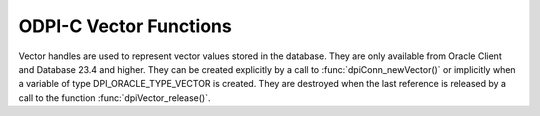 .. _dpiVectorFunctions:

ODPI-C Vector Functions
-----------------------

Vector handles are used to represent vector values stored in the database. They
are only available from Oracle Client and Database 23.4 and higher. They can be
created explicitly by a call to :func:`dpiConn_newVector()` or implicitly when
a variable of type DPI_ORACLE_TYPE_VECTOR is created. They are destroyed when
the last reference is released by a call to the function
:func:`dpiVector_release()`.

.. function:: int dpiVector_addRef(dpiVector* vector)

    Adds a reference to the vector value. This is intended for situations where
    a reference to the vector value needs to be maintained independently of the
    reference returned when the vector value was created.

    The function returns DPI_SUCCESS for success and DPI_FAILURE for failure.

    .. parameters-table::

        * - ``vector``
          - IN
          - The vector value to which a reference is to be added. If the
            reference is NULL or invalid, an error is returned.

.. function:: int dpiVector_getValue(dpiVector* vector, dpiVectorInfo* info)

    Returns information about the vector.

    The function returns DPI_SUCCESS for success and DPI_FAILURE for failure.

    .. parameters-table::

        * - ``vector``
          - IN
          - The vector value from which the information is to be extracted. If
            the reference is NULL or invalid, an error is returned.
        * - ``info``
          - OUT
          - A pointer to a structure of type
            :ref:`dpiVectorInfo<dpiVectorInfo>` which will be populated upon
            successful completion of this function. The structure's contents
            will remain valid as long as a reference is held to the vector
            value and the vector value itself is not modified.

.. function:: int dpiVector_release(dpiVector* vector)

    Releases a reference to the vector value. A count of the references to the
    vector value is maintained and when this count reaches zero, the memory
    associated with the vector value is freed.

    The function returns DPI_SUCCESS for success and DPI_FAILURE for failure.

    .. parameters-table::

        * - ``vector``
          - IN
          - The vector value from which a reference is to be released. If the
            reference is NULL or invalid, an error is returned.

.. function:: int dpiVector_setValue(dpiVector* vector, dpiVectorInfo* info)

    Sets the vector value from the supplied information.

    The function returns DPI_SUCCESS for success and DPI_FAILURE for failure.

    .. parameters-table::

        * - ``vector``
          - IN
          - The vector value which is to be modified using the supplied
            information. If the reference is NULL or invalid, an error is
            returned.
        * - ``info``
          - IN
          - A pointer to a structure of type
            :ref:`dpiVectorInfo<dpiVectorInfo>` which contains the information
            to be set on the vector.
